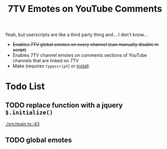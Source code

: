 #+TITLE: 7TV Emotes on YouTube Comments

Yeah, but userscripts are like a third party thing and... I don't know...

 * +Enables 7TV global emotes on every channel (can manually disable in script)+
 * Enables 7TV channel emotes on comments sections of YouTube channels that are linked on 7TV
 * Make (requires ~typescript~) or [[https://humanoidsandvichdispenser.github.io/youtube-comments-7tv/script.user.js][install]].

* Todo List

** TODO replace function with a jquery ~$.initialize()~
   [[./src/main.ts::43]]

** TODO global emotes
